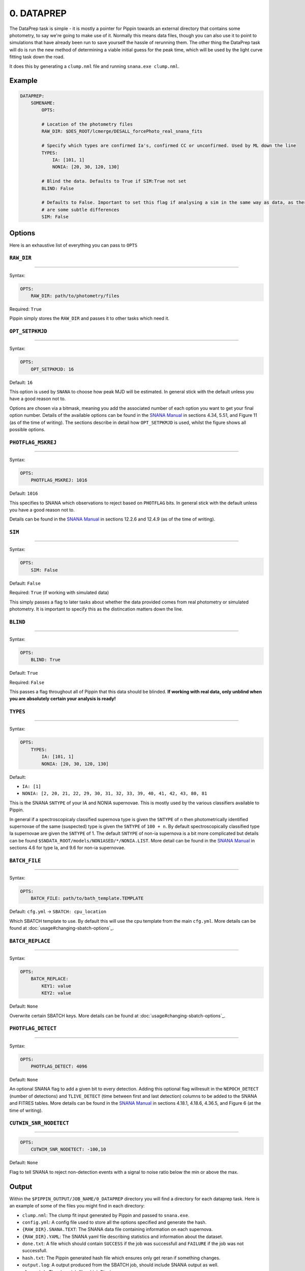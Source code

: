 ###########
0. DATAPREP
###########

The DataPrep task is simple - it is mostly a pointer for Pippin towards an external directory that contains some photometry, to say we're going to make use of it. Normally this means data files, though you can also use it to point to simulations that have already been run to save yourself the hassle of rerunning them. The other thing the DataPrep task will do is run the new method of determining a viable initial guess for the peak time, which will be used by the light curve fitting task down the road.

It does this by generating a ``clump.nml`` file and running ``snana.exe clump.nml``.

Example
=======

.. code-block:: yaml

    DATAPREP:
        SOMENAME:
            OPTS:
          
            # Location of the photometry files
            RAW_DIR: $DES_ROOT/lcmerge/DESALL_forcePhoto_real_snana_fits
                        
            # Specify which types are confirmed Ia's, confirmed CC or unconfirmed. Used by ML down the line
            TYPES:
                IA: [101, 1]
                NONIA: [20, 30, 120, 130]

            # Blind the data. Defaults to True if SIM:True not set
            BLIND: False
                                                                
            # Defaults to False. Important to set this flag if analysing a sim in the same way as data, as there
            # are some subtle differences
            SIM: False

Options
=======

Here is an exhaustive list of everything you can pass to ``OPTS``

``RAW_DIR``
-----------

---------------

Syntax:

.. code-block:: yaml

    OPTS:
        RAW_DIR: path/to/photometry/files

Required: ``True``

Pippin simply stores the ``RAW_DIR`` and passes it to other tasks which need it.

``OPT_SETPKMJD``
-----------------

---------------

Syntax:

.. code-block:: yaml

    OPTS:
        OPT_SETPKMJD: 16

Default: ``16``

This option is used by ``SNANA`` to choose how peak MJD will be estimated. In general stick with the default unless you have a good reason not to.

Options are chosen via a bitmask, meaning you add the associated number of each option you want to get your final option number. Details of the available options can be found in the `SNANA Manual <https://github.com/RickKessler/SNANA/blob/master/doc/snana_manual.pdf>`_ in sections 4.34, 5.51, and Figure 11 (as of the time of writing). The sections describe in detail how ``OPT_SETPKMJD`` is used, whilst the figure shows all possible options.

``PHOTFLAG_MSKREJ``
-------------------

---------------

Syntax:

.. code-block:: yaml

    OPTS:
        PHOTFLAG_MSKREJ: 1016

Default: ``1016``

This specifies to SNANA which observations to reject based on ``PHOTFLAG`` bits. In general stick with the default unless you have a good reason not to.

Details can be found in the `SNANA Manual <https://github.com/RickKessler/SNANA/blob/master/doc/snana_manual.pdf>`_ in sections 12.2.6 and 12.4.9 (as of the time of writing).

``SIM``
--------

---------------

Syntax:

.. code-block:: yaml

    OPTS:
        SIM: False

Default: ``False``

Required: ``True`` (if working with simulated data)

This simply passes a flag to later tasks about whether the data provided comes from real photometry or simulated photometry. It is important to specify this as the distincation matters down the line.

``BLIND``
---------

---------------

Syntax:

.. code-block:: yaml
    
    OPTS:
        BLIND: True

Default: ``True``

Required: ``False``

This passes a flag throughout all of Pippin that this data should be blinded. **If working with real data, only unblind when you are absolutely certain your analysis is ready!**

``TYPES``
---------

---------------

Syntax:

.. code-block:: yaml

    OPTS:
        TYPES:
            IA: [101, 1]
            NONIA: [20, 30, 120, 130]

Default:

* ``IA: [1]``
* ``NONIA: [2, 20, 21, 22, 29, 30, 31, 32, 33, 39, 40, 41, 42, 43, 80, 81``

This is the SNANA ``SNTYPE`` of your IA and NONIA supernovae. This is mostly used by the various classifiers available to Pippin.

In general if a spectroscopicaly classified supernova type is given the ``SNTYPE`` of ``n`` then photometrically identified supernovae of the same (suspected) type is given the ``SNTYPE`` of ``100 + n``. By default spectroscopically classified type Ia supernovae are given the ``SNTYPE`` of 1. The default ``SNTYPE`` of non-ia supernova is a bit more complicated but details can be found ``$SNDATA_ROOT/models/NON1ASED/*/NONIA.LIST``. More detail can be found in the `SNANA Manual <https://github.com/RickKessler/SNANA/blob/master/doc/snana_manual.pdf>`_ in sections 4.6 for type Ia, and 9.6 for non-ia supernovae.

``BATCH_FILE``
--------------

---------------

Syntax: 

.. code-block:: yaml

    OPTS:
        BATCH_FILE: path/to/bath_template.TEMPLATE

Default: ``cfg.yml`` -> ``SBATCH: cpu_location``

Which SBATCH template to use. By default this will use the cpu template from the main ``cfg.yml``. More details can be found at :doc:`usage#changing-sbatch-options`_.

``BATCH_REPLACE``
------------------

---------------

Syntax:

.. code-block:: yaml

    OPTS:
        BATCH_REPLACE:
            KEY1: value
            KEY2: value

Default: ``None``

Overwrite certain SBATCH keys. More details can be found at :doc:`usage#changing-sbatch-options`_.

``PHOTFLAG_DETECT``
---------------------

---------------

Syntax:

.. code-block:: yaml

    OPTS:
        PHOTFLAG_DETECT: 4096

Default: ``None``

An optional SNANA flag to add a given bit to every detection. Adding this optional flag willresult in the ``NEPOCH_DETECT`` (number of detections) and ``TLIVE_DETECT`` (time between first and last detection) columns to be added to the SNANA and FITRES tables. More details can be found in the `SNANA Manual <https://github.com/RickKessler/SNANA/blob/master/doc/snana_manual.pdf>`_ in sections 4.18.1, 4.18.6, 4.36.5, and Figure 6 (at the time of writing).

``CUTWIN_SNR_NODETECT``
------------------------

---------------

.. code-block:: yaml

    OPTS:
        CUTWIM_SNR_NODETECT: -100,10

Default: ``None``

Flag to tell SNANA to reject non-detection events with a signal to noise ratio below the min or above the max.

Output
======

Within the ``$PIPPIN_OUTPUT/JOB_NAME/0_DATAPREP`` directory you will find a directory for each dataprep task. Here is an example of some of the files you might find in each directory:

* ``clump.nml``: The clump fit input generated by Pippin and passed to ``snana.exe``.
* ``config.yml``: A config file used to store all the options specified and generate the hash.
* ``{RAW_DIR}.SNANA.TEXT``: The SNANA data file containing information on each supernova.
* ``{RAW_DIR}.YAML``: The SNANA yaml file describing statistics and information about the dataset.
* ``done.txt``: A file which should contain ``SUCCESS`` if the job was successfull and ``FAILURE`` if the job was not successfull.
* ``hash.txt``: The Pippin generated hash file which ensures only get reran if something changes.
* ``output.log``: A output produced from the SBATCH job, should include SNANA output as well.
* ``slurm.job``: The slurm job file which Pippin ran.
